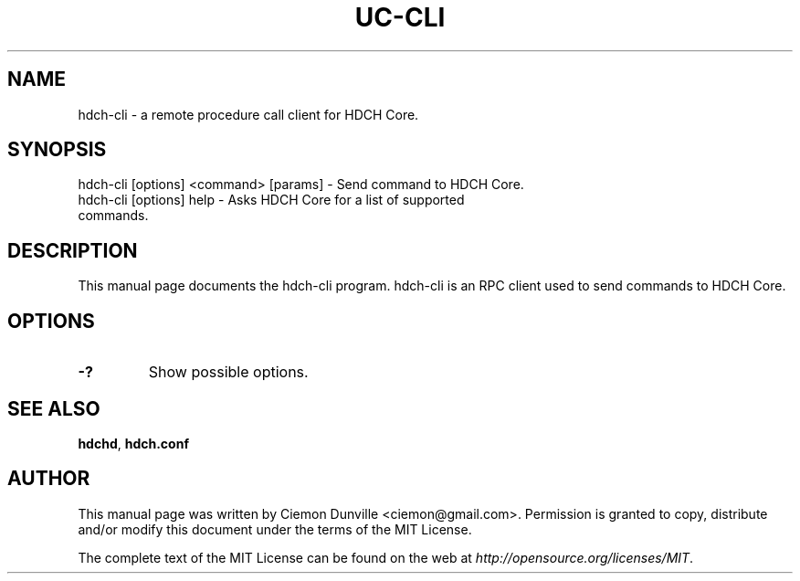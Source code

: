 .TH UC-CLI "1" "June 2018" "hdch-cli 1.0.0"
.SH NAME
hdch-cli \- a remote procedure call client for HDCH Core. 
.SH SYNOPSIS
hdch-cli [options] <command> [params] \- Send command to HDCH Core. 
.TP
hdch-cli [options] help \- Asks HDCH Core for a list of supported commands.
.SH DESCRIPTION
This manual page documents the hdch-cli program. hdch-cli is an RPC client used to send commands to HDCH Core.

.SH OPTIONS
.TP
\fB\-?\fR
Show possible options.

.SH "SEE ALSO"
\fBhdchd\fP, \fBhdch.conf\fP
.SH AUTHOR
This manual page was written by Ciemon Dunville <ciemon@gmail.com>. Permission is granted to copy, distribute and/or modify this document under the terms of the MIT License.

The complete text of the MIT License can be found on the web at \fIhttp://opensource.org/licenses/MIT\fP.
